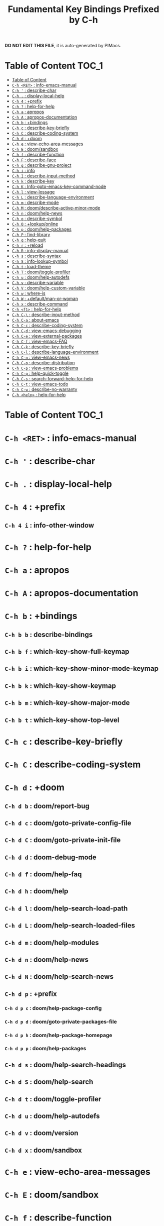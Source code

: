 #+title: Fundamental Key Bindings Prefixed by C-h

*DO NOT EDIT THIS FILE*, it is auto-generated by PIMacs.
* Table of Content :TOC_1:
- [[#table-of-content][Table of Content]]
- [[#c-h-ret--info-emacs-manual][=C-h <RET>= : info-emacs-manual]]
- [[#c-h---describe-char][=C-h '= : describe-char]]
- [[#c-h---display-local-help][=C-h .= : display-local-help]]
- [[#c-h-4--prefix][=C-h 4= : +prefix]]
- [[#c-h---help-for-help][=C-h ?= : help-for-help]]
- [[#c-h-a--apropos][=C-h a= : apropos]]
- [[#c-h-a--apropos-documentation][=C-h A= : apropos-documentation]]
- [[#c-h-b--bindings][=C-h b= : +bindings]]
- [[#c-h-c--describe-key-briefly][=C-h c= : describe-key-briefly]]
- [[#c-h-c--describe-coding-system][=C-h C= : describe-coding-system]]
- [[#c-h-d--doom][=C-h d= : +doom]]
- [[#c-h-e--view-echo-area-messages][=C-h e= : view-echo-area-messages]]
- [[#c-h-e--doomsandbox][=C-h E= : doom/sandbox]]
- [[#c-h-f--describe-function][=C-h f= : describe-function]]
- [[#c-h-f--describe-face][=C-h F= : describe-face]]
- [[#c-h-g--describe-gnu-project][=C-h g= : describe-gnu-project]]
- [[#c-h-i--info][=C-h i= : info]]
- [[#c-h-i--describe-input-method][=C-h I= : describe-input-method]]
- [[#c-h-k--describe-key][=C-h k= : describe-key]]
- [[#c-h-k--info-goto-emacs-key-command-node][=C-h K= : Info-goto-emacs-key-command-node]]
- [[#c-h-l--view-lossage][=C-h l= : view-lossage]]
- [[#c-h-l--describe-language-environment][=C-h L= : describe-language-environment]]
- [[#c-h-m--describe-mode][=C-h m= : describe-mode]]
- [[#c-h-m--doomdescribe-active-minor-mode][=C-h M= : doom/describe-active-minor-mode]]
- [[#c-h-n--doomhelp-news][=C-h n= : doom/help-news]]
- [[#c-h-o--describe-symbol][=C-h o= : describe-symbol]]
- [[#c-h-o--lookuponline][=C-h O= : +lookup/online]]
- [[#c-h-p--doomhelp-packages][=C-h p= : doom/help-packages]]
- [[#c-h-p--find-library][=C-h P= : find-library]]
- [[#c-h-q--help-quit][=C-h q= : help-quit]]
- [[#c-h-r--reload][=C-h r= : +reload]]
- [[#c-h-r--info-display-manual][=C-h R= : info-display-manual]]
- [[#c-h-s--describe-syntax][=C-h s= : describe-syntax]]
- [[#c-h-s--info-lookup-symbol][=C-h S= : info-lookup-symbol]]
- [[#c-h-t--load-theme][=C-h t= : load-theme]]
- [[#c-h-t--doomtoggle-profiler][=C-h T= : doom/toggle-profiler]]
- [[#c-h-u--doomhelp-autodefs][=C-h u= : doom/help-autodefs]]
- [[#c-h-v--describe-variable][=C-h v= : describe-variable]]
- [[#c-h-v--doomhelp-custom-variable][=C-h V= : doom/help-custom-variable]]
- [[#c-h-w--where-is][=C-h w= : where-is]]
- [[#c-h-w--defaultman-or-woman][=C-h W= : +default/man-or-woman]]
- [[#c-h-x--describe-command][=C-h x= : describe-command]]
- [[#c-h-f1--help-for-help][=C-h <f1>= : help-for-help]]
- [[#c-h-c---describe-input-method][=C-h C-\= : describe-input-method]]
- [[#c-h-c-a--about-emacs][=C-h C-a= : about-emacs]]
- [[#c-h-c-c--describe-coding-system][=C-h C-c= : describe-coding-system]]
- [[#c-h-c-d--view-emacs-debugging][=C-h C-d= : view-emacs-debugging]]
- [[#c-h-c-e--view-external-packages][=C-h C-e= : view-external-packages]]
- [[#c-h-c-f--view-emacs-faq][=C-h C-f= : view-emacs-FAQ]]
- [[#c-h-c-k--describe-key-briefly][=C-h C-k= : describe-key-briefly]]
- [[#c-h-c-l--describe-language-environment][=C-h C-l= : describe-language-environment]]
- [[#c-h-c-n--view-emacs-news][=C-h C-n= : view-emacs-news]]
- [[#c-h-c-o--describe-distribution][=C-h C-o= : describe-distribution]]
- [[#c-h-c-p--view-emacs-problems][=C-h C-p= : view-emacs-problems]]
- [[#c-h-c-q--help-quick-toggle][=C-h C-q= : help-quick-toggle]]
- [[#c-h-c-s--search-forward-help-for-help][=C-h C-s= : search-forward-help-for-help]]
- [[#c-h-c-t--view-emacs-todo][=C-h C-t= : view-emacs-todo]]
- [[#c-h-c-w--describe-no-warranty][=C-h C-w= : describe-no-warranty]]
- [[#c-h-help--help-for-help][=C-h <help>= : help-for-help]]

* Table of Content :TOC_1:

* =C-h <RET>= : info-emacs-manual

* =C-h '= : describe-char

* =C-h .= : display-local-help

* =C-h 4= : +prefix

** =C-h 4 i= : info-other-window

* =C-h ?= : help-for-help

* =C-h a= : apropos

* =C-h A= : apropos-documentation

* =C-h b= : +bindings

** =C-h b b= : describe-bindings

** =C-h b f= : which-key-show-full-keymap

** =C-h b i= : which-key-show-minor-mode-keymap

** =C-h b k= : which-key-show-keymap

** =C-h b m= : which-key-show-major-mode

** =C-h b t= : which-key-show-top-level

* =C-h c= : describe-key-briefly

* =C-h C= : describe-coding-system

* =C-h d= : +doom

** =C-h d b= : doom/report-bug

** =C-h d c= : doom/goto-private-config-file

** =C-h d C= : doom/goto-private-init-file

** =C-h d d= : doom-debug-mode

** =C-h d f= : doom/help-faq

** =C-h d h= : doom/help

** =C-h d l= : doom/help-search-load-path

** =C-h d L= : doom/help-search-loaded-files

** =C-h d m= : doom/help-modules

** =C-h d n= : doom/help-news

** =C-h d N= : doom/help-search-news

** =C-h d p= : +prefix

*** =C-h d p c= : doom/help-package-config

*** =C-h d p d= : doom/goto-private-packages-file

*** =C-h d p h= : doom/help-package-homepage

*** =C-h d p p= : doom/help-packages

** =C-h d s= : doom/help-search-headings

** =C-h d S= : doom/help-search

** =C-h d t= : doom/toggle-profiler

** =C-h d u= : doom/help-autodefs

** =C-h d v= : doom/version

** =C-h d x= : doom/sandbox

* =C-h e= : view-echo-area-messages

* =C-h E= : doom/sandbox

* =C-h f= : describe-function

* =C-h F= : describe-face

* =C-h g= : describe-gnu-project

* =C-h i= : info

* =C-h I= : describe-input-method

* =C-h k= : describe-key

* =C-h K= : Info-goto-emacs-key-command-node

* =C-h l= : view-lossage

* =C-h L= : describe-language-environment

* =C-h m= : describe-mode

* =C-h M= : doom/describe-active-minor-mode

* =C-h n= : doom/help-news

* =C-h o= : describe-symbol

* =C-h O= : +lookup/online

* =C-h p= : doom/help-packages

* =C-h P= : find-library

* =C-h q= : help-quit

* =C-h r= : +reload

** =C-h r e= : doom/reload-env

** =C-h r f= : doom/reload-font

** =C-h r p= : doom/reload-packages

** =C-h r r= : doom/reload

** =C-h r t= : doom/reload-theme

* =C-h R= : info-display-manual

* =C-h s= : describe-syntax

* =C-h S= : info-lookup-symbol

* =C-h t= : load-theme

* =C-h T= : doom/toggle-profiler

* =C-h u= : doom/help-autodefs

* =C-h v= : describe-variable

* =C-h V= : doom/help-custom-variable

* =C-h w= : where-is

* =C-h W= : +default/man-or-woman

* =C-h x= : describe-command

* =C-h <f1>= : help-for-help

* =C-h C-\= : describe-input-method

* =C-h C-a= : about-emacs

* =C-h C-c= : describe-coding-system

* =C-h C-d= : view-emacs-debugging

* =C-h C-e= : view-external-packages

* =C-h C-f= : view-emacs-FAQ

* =C-h C-k= : describe-key-briefly

* =C-h C-l= : describe-language-environment

* =C-h C-n= : view-emacs-news

* =C-h C-o= : describe-distribution

* =C-h C-p= : view-emacs-problems

* =C-h C-q= : help-quick-toggle

* =C-h C-s= : search-forward-help-for-help

* =C-h C-t= : view-emacs-todo

* =C-h C-w= : describe-no-warranty

* =C-h <help>= : help-for-help

